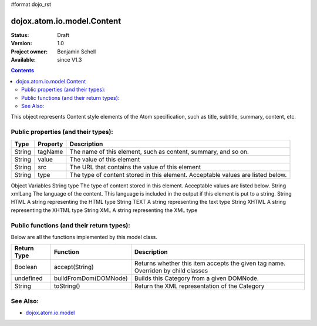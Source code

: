 #format dojo_rst

dojox.atom.io.model.Content
===========================

:Status: Draft
:Version: 1.0
:Project owner: Benjamin Schell
:Available: since V1.3

.. contents::
   :depth: 2

This object represents Content style elements of the Atom specification, such as title, subtitle, summary, content, etc.

====================================
Public properties (and their types):
====================================

+----------------------------+-----------------+---------------------------------------------------------------------------------------------+
| **Type**                   | **Property**    | **Description**                                                                             |
+----------------------------+-----------------+---------------------------------------------------------------------------------------------+
| String                     | tagName         | The name of this element, such as content, summary, and so on.                              |                                                               
+----------------------------+-----------------+---------------------------------------------------------------------------------------------+
| String                     | value           | The value of this element                                                                   |
+----------------------------+-----------------+---------------------------------------------------------------------------------------------+
| String                     | src             | The URL that contains the value of this element                                             |
+----------------------------+-----------------+---------------------------------------------------------------------------------------------+
| String                     | type            | The type of content stored in this element. Acceptable values are listed below.             |
+----------------------------+-----------------+---------------------------------------------------------------------------------------------+

Object Variables
String 	type 	The type of content stored in this element. Acceptable values are listed below.
String 	xmlLang 	The language of the content. This language is included in the output if this element is put to a string.
String 	HTML 	A string representing the HTML type
String 	TEXT 	A string representing the text type
String 	XHTML 	A string representing the XHTML type
String 	XML 	A string representing the XML type



==========================================
Public functions (and their return types):
==========================================

Below are all the functions implemented by this model class.


+-------------------+------------------------------------------------------+-------------------------------------------------------------+
| **Return Type**   | **Function**                                         | **Description**                                             |
+-------------------+------------------------------------------------------+-------------------------------------------------------------+
| Boolean           | accept(String)                                       | Returns whether this item accepts the given tag name.       |
|                   |                                                      | Overriden by child classes                                  |
+-------------------+------------------------------------------------------+-------------------------------------------------------------+
| undefined         | buildFromDom(DOMNode)                                | Builds this Category from a given DOMNode.                  |
+-------------------+------------------------------------------------------+-------------------------------------------------------------+
| String            | toString()                                           | Return the XML representation of the Category               |
+-------------------+------------------------------------------------------+-------------------------------------------------------------+

=========
See Also: 
=========

* `dojox.atom.io.model <dojox/atom/io/model>`_

